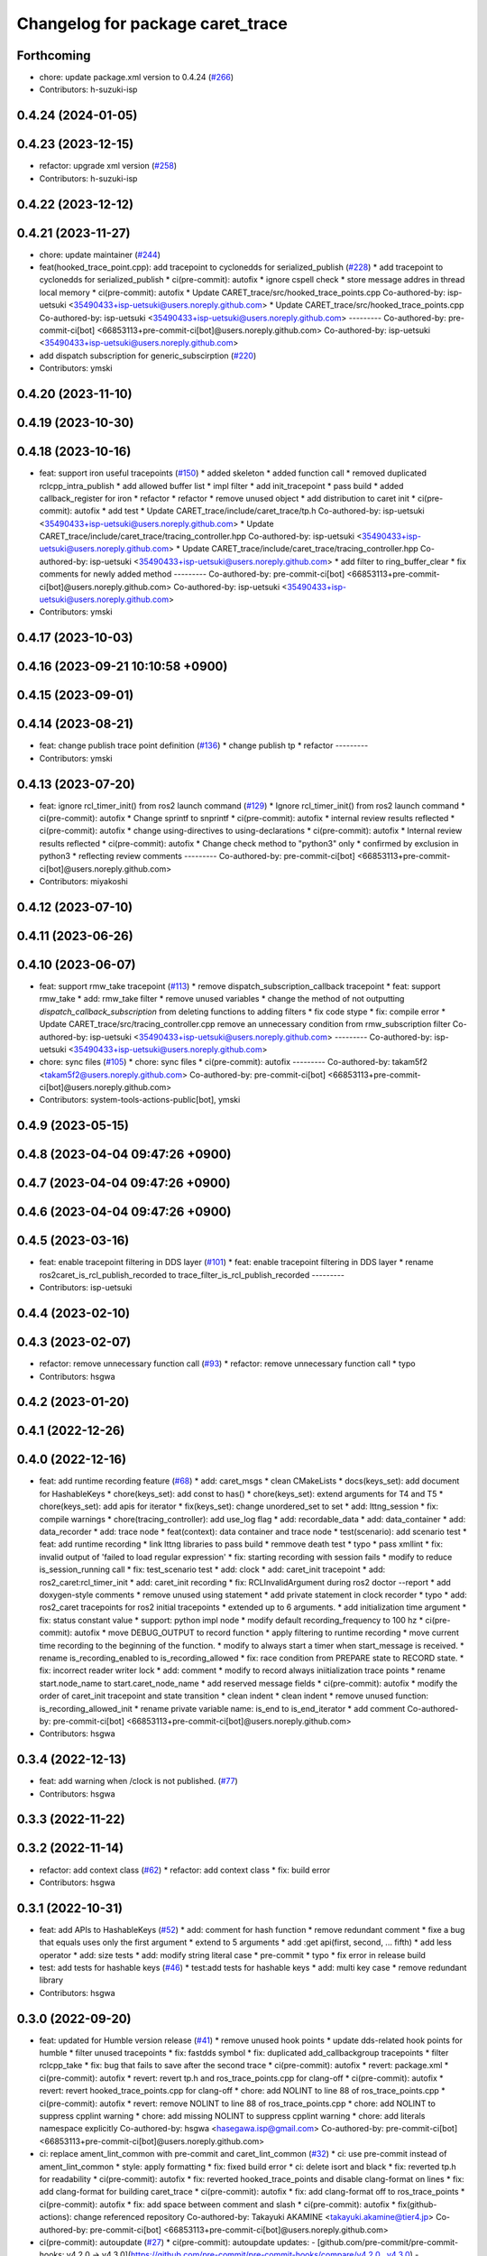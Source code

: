 ^^^^^^^^^^^^^^^^^^^^^^^^^^^^^^^^^
Changelog for package caret_trace
^^^^^^^^^^^^^^^^^^^^^^^^^^^^^^^^^

Forthcoming
-----------
* chore: update package.xml version to 0.4.24 (`#266 <https://github.com/tier4/caret_trace/issues/266>`_)
* Contributors: h-suzuki-isp

0.4.24 (2024-01-05)
-------------------

0.4.23 (2023-12-15)
-------------------
* refactor: upgrade xml version (`#258 <https://github.com/tier4/caret_trace/issues/258>`_)
* Contributors: h-suzuki-isp

0.4.22 (2023-12-12)
-------------------

0.4.21 (2023-11-27)
-------------------
* chore: update maintainer (`#244 <https://github.com/tier4/caret_trace/issues/244>`_)
* feat(hooked_trace_point.cpp): add tracepoint to cyclonedds for serialized_publish (`#228 <https://github.com/tier4/caret_trace/issues/228>`_)
  * add tracepoint to cyclonedds for serialized_publish
  * ci(pre-commit): autofix
  * ignore cspell check
  * store message addres in thread local memory
  * ci(pre-commit): autofix
  * Update CARET_trace/src/hooked_trace_points.cpp
  Co-authored-by: isp-uetsuki <35490433+isp-uetsuki@users.noreply.github.com>
  * Update CARET_trace/src/hooked_trace_points.cpp
  Co-authored-by: isp-uetsuki <35490433+isp-uetsuki@users.noreply.github.com>
  ---------
  Co-authored-by: pre-commit-ci[bot] <66853113+pre-commit-ci[bot]@users.noreply.github.com>
  Co-authored-by: isp-uetsuki <35490433+isp-uetsuki@users.noreply.github.com>
* add dispatch subscription for generic_subscirption (`#220 <https://github.com/tier4/caret_trace/issues/220>`_)
* Contributors: ymski

0.4.20 (2023-11-10)
-------------------

0.4.19 (2023-10-30)
-------------------

0.4.18 (2023-10-16)
-------------------
* feat: support iron useful tracepoints (`#150 <https://github.com/tier4/caret_trace/issues/150>`_)
  * added skeleton
  * added function call
  * removed duplicated rclcpp_intra_publish
  * add allowed buffer list
  * impl filter
  * add init_tracepoint
  * pass build
  * added callback_register for iron
  * refactor
  * refactor
  * remove unused object
  * add distribution to caret init
  * ci(pre-commit): autofix
  * add test
  * Update CARET_trace/include/caret_trace/tp.h
  Co-authored-by: isp-uetsuki <35490433+isp-uetsuki@users.noreply.github.com>
  * Update CARET_trace/include/caret_trace/tracing_controller.hpp
  Co-authored-by: isp-uetsuki <35490433+isp-uetsuki@users.noreply.github.com>
  * Update CARET_trace/include/caret_trace/tracing_controller.hpp
  Co-authored-by: isp-uetsuki <35490433+isp-uetsuki@users.noreply.github.com>
  * add filter to ring_buffer_clear
  * fix comments for newly added method
  ---------
  Co-authored-by: pre-commit-ci[bot] <66853113+pre-commit-ci[bot]@users.noreply.github.com>
  Co-authored-by: isp-uetsuki <35490433+isp-uetsuki@users.noreply.github.com>
* Contributors: ymski

0.4.17 (2023-10-03)
-------------------

0.4.16 (2023-09-21 10:10:58 +0900)
----------------------------------

0.4.15 (2023-09-01)
-------------------

0.4.14 (2023-08-21)
-------------------
* feat: change publish trace point definition (`#136 <https://github.com/tier4/caret_trace/issues/136>`_)
  * change publish tp
  * refactor
  ---------
* Contributors: ymski

0.4.13 (2023-07-20)
-------------------
* feat: ignore rcl_timer_init() from ros2 launch command (`#129 <https://github.com/tier4/caret_trace/issues/129>`_)
  * Ignore rcl_timer_init() from ros2 launch command
  * ci(pre-commit): autofix
  * Change sprintf to snprintf
  * ci(pre-commit): autofix
  * internal review results reflected
  * ci(pre-commit): autofix
  * change using-directives to using-declarations
  * ci(pre-commit): autofix
  * Internal review results reflected
  * ci(pre-commit): autofix
  * Change check method to "python3" only
  * confirmed by exclusion in python3
  * reflecting review comments
  ---------
  Co-authored-by: pre-commit-ci[bot] <66853113+pre-commit-ci[bot]@users.noreply.github.com>
* Contributors: miyakoshi

0.4.12 (2023-07-10)
-------------------

0.4.11 (2023-06-26)
-------------------

0.4.10 (2023-06-07)
-------------------
* feat: support rmw_take tracepoint (`#113 <https://github.com/tier4/caret_trace/issues/113>`_)
  * remove dispatch_subscription_callback tracepoint
  * feat: support rmw_take
  * add: rmw_take filter
  * remove unused variables
  * change the method of not outputting `dispatch_callback_subscription` from deleting functions to adding filters
  * fix code stype
  * fix: compile error
  * Update CARET_trace/src/tracing_controller.cpp
  remove an unnecessary condition from rmw_subscription filter
  Co-authored-by: isp-uetsuki <35490433+isp-uetsuki@users.noreply.github.com>
  ---------
  Co-authored-by: isp-uetsuki <35490433+isp-uetsuki@users.noreply.github.com>
* chore: sync files (`#105 <https://github.com/tier4/caret_trace/issues/105>`_)
  * chore: sync files
  * ci(pre-commit): autofix
  ---------
  Co-authored-by: takam5f2 <takam5f2@users.noreply.github.com>
  Co-authored-by: pre-commit-ci[bot] <66853113+pre-commit-ci[bot]@users.noreply.github.com>
* Contributors: system-tools-actions-public[bot], ymski

0.4.9 (2023-05-15)
------------------

0.4.8 (2023-04-04 09:47:26 +0900)
---------------------------------

0.4.7 (2023-04-04 09:47:26 +0900)
---------------------------------

0.4.6 (2023-04-04 09:47:26 +0900)
---------------------------------

0.4.5 (2023-03-16)
------------------
* feat: enable tracepoint filtering in DDS layer (`#101 <https://github.com/tier4/caret_trace/issues/101>`_)
  * feat: enable tracepoint filtering in DDS layer
  * rename ros2caret_is_rcl_publish_recorded to trace_filter_is_rcl_publish_recorded
  ---------
* Contributors: isp-uetsuki

0.4.4 (2023-02-10)
------------------

0.4.3 (2023-02-07)
------------------
* refactor: remove unnecessary function call (`#93 <https://github.com/tier4/caret_trace/issues/93>`_)
  * refactor: remove unnecessary function call
  * typo
* Contributors: hsgwa

0.4.2 (2023-01-20)
------------------

0.4.1 (2022-12-26)
------------------

0.4.0 (2022-12-16)
------------------
* feat: add runtime recording feature (`#68 <https://github.com/tier4/caret_trace/issues/68>`_)
  * add: caret_msgs
  * clean CMakeLists
  * docs(keys_set): add document for HashableKeys
  * chore(keys_set): add const to has()
  * chore(keys_set): extend arguments for T4 and T5
  * chore(keys_set): add apis for iterator
  * fix(keys_set): change unordered_set to set
  * add: lttng_session
  * fix: compile warnings
  * chore(tracing_controller): add use_log flag
  * add: recordable_data
  * add: data_container
  * add: data_recorder
  * add: trace node
  * feat(context): data container and trace node
  * test(scenario): add scenario test
  * feat: add runtime recording
  * link lttng libraries to pass build
  * remmove death test
  * typo
  * pass xmllint
  * fix: invalid output of 'failed to load regular expression'
  * fix: starting recording with session fails
  * modify to reduce is_session_running call
  * fix: test_scenario test
  * add: clock
  * add: caret_init tracepoint
  * add: ros2_caret:rcl_timer_init
  * add: caret_init recording
  * fix: RCLInvalidArgument during ros2 doctor --report
  * add doxygen-style comments
  * remove unused using statement
  * add private statement in clock recorder
  * typo
  * add: ros2_caret tracepoints for ros2 initial tracepoints
  * extended up to 6 arguments.
  * add initialization time argument
  * fix: status constant value
  * support: python impl node
  * modify default recording_frequency to 100 hz
  * ci(pre-commit): autofix
  * move DEBUG_OUTPUT to record function
  * apply filtering to runtime recording
  * move current time recording to the beginning of the function.
  * modify to always start a timer when start_message is received.
  * rename is_recording_enabled to is_recording_allowed
  * fix: race condition from PREPARE state to RECORD state.
  * fix: incorrect reader writer lock
  * add: comment
  * modify to record always iniitialization trace points
  * rename start.node_name to start.caret_node_name
  * add reserved message fields
  * ci(pre-commit): autofix
  * modify the order of caret_init tracepoint and state transition
  * clean indent
  * clean indent
  * remove unused function: is_recording_allowed_init
  * rename private variable name: is_end to is_end_iterator
  * add comment
  Co-authored-by: pre-commit-ci[bot] <66853113+pre-commit-ci[bot]@users.noreply.github.com>
* Contributors: hsgwa

0.3.4 (2022-12-13)
------------------
* feat: add warning when /clock is not published. (`#77 <https://github.com/tier4/caret_trace/issues/77>`_)
* Contributors: hsgwa

0.3.3 (2022-11-22)
------------------

0.3.2 (2022-11-14)
------------------
* refactor: add context class (`#62 <https://github.com/tier4/caret_trace/issues/62>`_)
  * refactor: add context class
  * fix: build error
* Contributors: hsgwa

0.3.1 (2022-10-31)
------------------
* feat: add APIs to HashableKeys (`#52 <https://github.com/tier4/caret_trace/issues/52>`_)
  * add: comment for hash function
  * remove redundant comment
  * fixe a bug that equals uses only the first argument
  * extend to 5 arguments
  * add :get api(first, second, ... fifth)
  * add less operator
  * add: size tests
  * add: modify string literal case
  * pre-commit
  * typo
  * fix error in release build
* test: add tests for hashable keys (`#46 <https://github.com/tier4/caret_trace/issues/46>`_)
  * test:add tests for hashable keys
  * add: multi key case
  * remove redundant library
* Contributors: hsgwa

0.3.0 (2022-09-20)
------------------
* feat: updated for Humble version release (`#41 <https://github.com/tier4/caret_trace/issues/41>`_)
  * remove unused hook points
  * update dds-related hook points for humble
  * filter unused tracepoints
  * fix: fastdds symbol
  * fix: duplicated add_callbackgroup tracepoints
  * filter rclcpp_take
  * fix: bug that fails to save after the second trace
  * ci(pre-commit): autofix
  * revert: package.xml
  * ci(pre-commit): autofix
  * revert: revert tp.h and ros_trace_points.cpp for clang-off
  * ci(pre-commit): autofix
  * revert: revert hooked_trace_points.cpp for clang-off
  * chore: add NOLINT to line 88 of ros_trace_points.cpp
  * ci(pre-commit): autofix
  * revert: remove NOLINT to line 88 of ros_trace_points.cpp
  * chore: add NOLINT to suppress cpplint warning
  * chore: add missing NOLINT to suppress cpplint warning
  * chore: add literals namespace explicitly
  Co-authored-by: hsgwa <hasegawa.isp@gmail.com>
  Co-authored-by: pre-commit-ci[bot] <66853113+pre-commit-ci[bot]@users.noreply.github.com>
* ci: replace ament_lint_common with pre-commit and caret_lint_common (`#32 <https://github.com/tier4/caret_trace/issues/32>`_)
  * ci: use pre-commit instead of ament_lint_common
  * style: apply formatting
  * fix: fixed build error
  * ci: delete isort and black
  * fix: reverted tp.h for readability
  * ci(pre-commit): autofix
  * fix: reverted hooked_trace_points and disable clang-format on lines
  * fix: add clang-format for building caret_trace
  * ci(pre-commit): autofix
  * fix: add clang-format off to ros_trace_points
  * ci(pre-commit): autofix
  * fix: add space between comment and slash
  * ci(pre-commit): autofix
  * fix(github-actions): change referenced repository
  Co-authored-by: Takayuki AKAMINE <takayuki.akamine@tier4.jp>
  Co-authored-by: pre-commit-ci[bot] <66853113+pre-commit-ci[bot]@users.noreply.github.com>
* ci(pre-commit): autoupdate (`#27 <https://github.com/tier4/caret_trace/issues/27>`_)
  * ci(pre-commit): autoupdate
  updates:
  - [github.com/pre-commit/pre-commit-hooks: v4.2.0 → v4.3.0](https://github.com/pre-commit/pre-commit-hooks/compare/v4.2.0...v4.3.0)
  - [github.com/igorshubovych/markdownlint-cli: v0.31.1 → v0.32.0](https://github.com/igorshubovych/markdownlint-cli/compare/v0.31.1...v0.32.0)
  - [github.com/pre-commit/mirrors-prettier: v2.6.2 → v2.7.1](https://github.com/pre-commit/mirrors-prettier/compare/v2.6.2...v2.7.1)
  - [github.com/adrienverge/yamllint: v1.26.3 → v1.27.1](https://github.com/adrienverge/yamllint/compare/v1.26.3...v1.27.1)
  - [github.com/scop/pre-commit-shfmt: v3.4.3-1 → v3.5.1-1](https://github.com/scop/pre-commit-shfmt/compare/v3.4.3-1...v3.5.1-1)
  * ci(pre-commit): autofix
  Co-authored-by: pre-commit-ci[bot] <66853113+pre-commit-ci[bot]@users.noreply.github.com>
* Contributors: Kenji Miyake, Takayuki AKAMINE, pre-commit-ci[bot]

0.2.3 (2022-07-08)
------------------
* chore: rearranged dependent packages (`#23 <https://github.com/tier4/caret_trace/issues/23>`_)
  * chore: rearranged dependent packages
  * chore: delete Install LTTng
  * chore: delete Install LTTng
  * fix: delete comment out
* Contributors: keita1523

0.2.2 (2022-04-14)
------------------
* chore: adapt github actions (`#16 <https://github.com/tier4/caret_trace/issues/16>`_)
  * chore: add target_link_libraries for lttng-ust
  * chore: add commands to install lttng
  * chore: typing miss
  * chore: add cmake flags to resolve gcov error
  * change directory structure.
  * fixed CMakeLists.txt
  * fixed *md files
  * add LTTng installation.
  * fix: delete comment out in CMakeLists
  Co-authored-by: Takayuki AKAMINE <takayuki.akamine@tier4.jp>
* Contributors: keita1523

0.2.1 (2022-01-17)
------------------

0.1.0 (2021-09-16)
------------------
